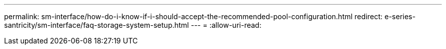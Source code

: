 ---
permalink: sm-interface/how-do-i-know-if-i-should-accept-the-recommended-pool-configuration.html 
redirect: e-series-santricity/sm-interface/faq-storage-system-setup.html 
---
= 
:allow-uri-read: 


